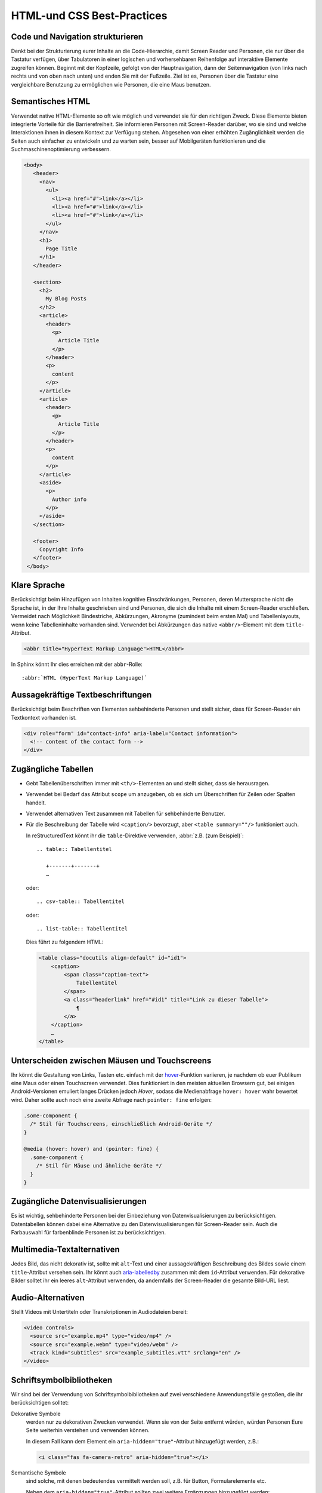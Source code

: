 HTML-und CSS Best-Practices
===========================

Code und Navigation strukturieren
---------------------------------

Denkt bei der Strukturierung eurer Inhalte an die Code-Hierarchie, damit
Screen Reader und Personen, die nur über die Tastatur verfügen, über Tabulatoren
in einer logischen und vorhersehbaren Reihenfolge auf interaktive Elemente
zugreifen können. Beginnt mit der Kopfzeile, gefolgt von der Hauptnavigation,
dann der Seitennavigation (von links nach rechts und von oben nach unten) und
enden Sie mit der Fußzeile. Ziel ist es, Personen über die Tastatur eine
vergleichbare Benutzung zu ermöglichen wie Personen, die eine Maus benutzen.

Semantisches HTML
-----------------

Verwendet native HTML-Elemente so oft wie möglich und verwendet sie für den
richtigen Zweck. Diese Elemente bieten integrierte Vorteile für die
Barrierefreiheit. Sie informieren Personen mit Screen-Reader darüber, wo sie
sind und welche Interaktionen ihnen in diesem Kontext zur Verfügung stehen.
Abgesehen von einer erhöhten Zugänglichkeit werden die Seiten auch einfacher zu
entwickeln und zu warten sein, besser auf Mobilgeräten funktionieren und die
Suchmaschinenoptimierung verbessern.

.. code-block:: html

     <body>
        <header>
          <nav>
            <ul>
              <li><a href="#">link</a></li>
              <li><a href="#">link</a></li>
              <li><a href="#">link</a></li>
            </ul>
          </nav>
          <h1>
            Page Title
          </h1>
        </header>

        <section>
          <h2>
            My Blog Posts
          </h2>
          <article>
            <header>
              <p>
                Article Title
              </p>
            </header>
            <p>
              content
            </p>
          </article>
          <article>
            <header>
              <p>
                Article Title
              </p>
            </header>
            <p>
              content
            </p>
          </article>
          <aside>
            <p>
              Author info
            </p>
          </aside>
        </section>

        <footer>
          Copyright Info
        </footer>
      </body>

Klare Sprache
-------------

Berücksichtigt beim Hinzufügen von Inhalten kognitive Einschränkungen,
Personen, deren Muttersprache nicht die Sprache ist, in der Ihre Inhalte
geschrieben sind und Personen, die sich die Inhalte mit einem Screen-Reader
erschließen. Vermeidet nach Möglichkeit Bindestriche, Abkürzungen, Akronyme
(zumindest beim ersten Mal) und Tabellenlayouts, wenn keine Tabelleninhalte
vorhanden sind. Verwendet bei Abkürzungen das native ``<abbr/>``-Element mit dem
``title``-Attribut.

.. code:: html

    <abbr title="HyperText Markup Language">HTML</abbr>

In Sphinx könnt Ihr dies erreichen mit der ``abbr``-Rolle::

    :abbr:`HTML (HyperText Markup Language)`

Aussagekräftige Textbeschriftungen
----------------------------------

Berücksichtigt beim Beschriften von Elementen sehbehinderte Personen und stellt
sicher, dass für Screen-Reader ein Textkontext vorhanden ist.

.. code-block:: html

    <div role="form" id="contact-info" aria-label="Contact information">
      <!-- content of the contact form -->
    </div>

Zugängliche Tabellen
--------------------

* Gebt Tabellenüberschriften immer mit ``<th/>``-Elementen an und stellt sicher,
  dass sie herausragen.
* Verwendet bei Bedarf das Attribut ``scope`` um anzugeben, ob es sich um
  Überschriften für Zeilen oder Spalten handelt.
* Verwendet alternativen Text zusammen mit Tabellen für sehbehinderte Benutzer.
* Für die Beschreibung der Tabelle wird ``<caption/>`` bevorzugt, aber
  ``<table summary=""/>`` funktioniert auch.

  In reStructuredText könnt ihr die ``table``-Direktive verwenden, :abbr:`z.B.
  (zum Beispiel)`::

    .. table:: Tabellentitel

       +-------+-------+
       …

  oder::

    .. csv-table:: Tabellentitel

  oder::

    .. list-table:: Tabellentitel

  Dies führt zu folgendem HTML:

  .. code-block:: html

    <table class="docutils align-default" id="id1">
        <caption>
            <span class="caption-text">
                Tabellentitel
            </span>
            <a class="headerlink" href="#id1" title="Link zu dieser Tabelle">
                ¶
            </a>
        </caption>
        …
    </table>

Unterscheiden zwischen Mäusen und Touchscreens
----------------------------------------------

Ihr könnt die Gestaltung von Links, Tasten etc. einfach mit der `hover
<https://www.w3.org/TR/mediaqueries-5/#hover>`_-Funktion variieren, je nachdem
ob euer Publikum eine Maus oder einen Touchscreen verwendet. Dies funktioniert
in den meisten aktuellen Browsern gut, bei einigen Android-Versionen emuliert
langes Drücken jedoch *Hover*, sodass die Medienabfrage ``hover: hover`` wahr
bewertet wird. Daher sollte auch noch eine zweite Abfrage nach ``pointer: fine``
erfolgen:

.. code-block:: css

    .some-component {
      /* Stil für Touchscreens, einschließlich Android-Geräte */
    }

    @media (hover: hover) and (pointer: fine) {
      .some-component {
        /* Stil für Mäuse und ähnliche Geräte */
      }
    }

.. seealso::
   * `Detecting Hover-Capable Devices
     <https://css-irl.info/detecting-hover-capable-devices/>`_

Zugängliche Datenvisualisierungen
---------------------------------

Es ist wichtig, sehbehinderte Personen bei der Einbeziehung von
Datenvisualisierungen zu berücksichtigen. Datentabellen können dabei eine
Alternative zu den Datenvisualisierungen für Screen-Reader sein. Auch die
Farbauswahl für farbenblinde Personen ist zu berücksichtigen.

Multimedia-Textalternativen
---------------------------

Jedes Bild, das nicht dekorativ ist, sollte mit ``alt``-Text und einer
aussagekräftigen Beschreibung des Bildes sowie einem ``title``-Attribut versehen
sein. Ihr könnt auch `aria-labelledby
<https://developer.mozilla.org/en-US/docs/Web/Accessibility/ARIA/ARIA_Techniques/Using_the_aria-labelledby_attribute>`_
zusammen mit dem ``id``-Attribut verwenden.
Für dekorative Bilder solltet ihr ein leeres ``alt``-Attribut verwenden, da
andernfalls der Screen-Reader die gesamte Bild-URL liest.

Audio-Alternativen
------------------

Stellt Videos mit Untertiteln oder Transkriptionen in Audiodateien bereit:

.. code-block:: html

    <video controls>
      <source src="example.mp4" type="video/mp4" />
      <source src="example.webm" type="video/webm" />
      <track kind="subtitles" src="example_subtitles.vtt" srclang="en" />
    </video>

Schriftsymbolbibliotheken
-------------------------

Wir sind bei der Verwendung von Schriftsymbolbibliotheken auf zwei verschiedene
Anwendungsfälle gestoßen, die ihr berücksichtigen solltet:

Dekorative Symbole
    werden nur zu dekorativen Zwecken verwendet. Wenn sie von der Seite entfernt
    würden, würden Personen Eure Seite weiterhin verstehen und verwenden
    können.

    In diesem Fall kann dem Element ein ``aria-hidden="true"``-Attribut
    hinzugefügt werden, z.B.:

    .. code-block:: html

        <i class="fas fa-camera-retro" aria-hidden="true"></i>

Semantische Symbole
    sind solche, mit denen bedeutendes vermittelt werden soll, z.B. für Button,
    Formularelemente etc.

    Neben dem ``aria-hidden="true"``-Attribut sollten zwei weitere Ergänzungen
    hinzugefügt werden:
  
    * eine Textalternative z.B. in einem ``<span>``-Tag, das via CSS ausgeblendet
      wird.
    * ein ``title``- Attribut auf dem Symbol, um einen Tooltip für sehende
      Personen bereitzustellen.

    .. code-block:: html

        <i aria-hidden="true" class="fas fa-trash" title="Delete this item?"></i>
        <span class="sr-only">"Delete this item?</span>

    Alternativ kann SVG mit JavaScript verwendet werden mit. In diesem Fall wird
    durch das ``title``-Attribut folgende drei Elemente hinzugefügt:
    
    * ARIA-Rolle ``role="img"``
    * ``title``-Tag mit ``id``-Attribut
    * ``aria-labelledby``-Attribut

    Aus

    .. code-block:: html

        <i title="Magic is included!" class="fas fa-magic"></i>

    wird

    .. code-block:: html

         <svg title="Magic is included!" class="svg-inline--fa fa-magic fa-w-16" aria-labelledby="svg-inline--fa-title-1" data-fa-i2svg="" data-prefix="fas" data-icon="magic" role="img" xmlns="http://www.w3.org/2000/svg" viewBox="0 0 512 512">
          <title id="svg-inline--fa-title-1">Magic is included!</title>
          <path fill="currentColor" d="M101.1 505L7 410.9c-9.4-9.4-9.4-24.6 0-33.9L377 7c9.4-9.4 24.6-9.4 33.9 0l94.1 94.1c9.4 9.4 9.4 24.6 0 33.9L135 505c-9.3 9.3-24.5 9.3-33.9 0zM304 159.2l48.8 48.8 89.9-89.9-48.8-48.8-89.9 89.9zM138.9 39.3l-11.7 23.8-26.2 3.8c-4.7.7-6.6 6.5-3.2 9.8l19 18.5-4.5 26.1c-.8 4.7 4.1 8.3 8.3 6.1L144 115l23.4 12.3c4.2 2.2 9.1-1.4 8.3-6.1l-4.5-26.1 19-18.5c3.4-3.3 1.5-9.1-3.2-9.8L160.8 63l-11.7-23.8c-2-4.1-8.1-4.1-10.2.1zm97.7-20.7l-7.8 15.8-17.5 2.6c-3.1.5-4.4 4.3-2.1 6.5l12.6 12.3-3 17.4c-.5 3.1 2.8 5.5 5.6 4L240 69l15.6 8.2c2.8 1.5 6.1-.9 5.6-4l-3-17.4 12.6-12.3c2.3-2.2 1-6.1-2.1-6.5l-17.5-2.5-7.8-15.8c-1.4-3-5.4-3-6.8-.1zm-192 0l-7.8 15.8L19.3 37c-3.1.5-4.4 4.3-2.1 6.5l12.6 12.3-3 17.4c-.5 3.1 2.8 5.5 5.6 4L48 69l15.6 8.2c2.8 1.5 6.1-.9 5.6-4l-3-17.4 12.6-12.3c2.3-2.2 1-6.1-2.1-6.5l-17.5-2.5-7.8-15.8c-1.4-3-5.4-3-6.8-.1zm416 223.5l-7.8 15.8-17.5 2.5c-3.1.5-4.4 4.3-2.1 6.5l12.6 12.3-3 17.4c-.5 3.1 2.8 5.5 5.6 4l15.6-8.2 15.6 8.2c2.8 1.5 6.1-.9 5.6-4l-3-17.4 12.6-12.3c2.3-2.2 1-6.1-2.1-6.5l-17.5-2.5-7.8-15.8c-1.4-2.8-5.4-2.8-6.8 0z"></path>
        </svg>

.. seealso::
    * `Font Awesome Accessibility
      <https://fontawesome.com/how-to-use/on-the-web/other-topics/accessibility>`_

